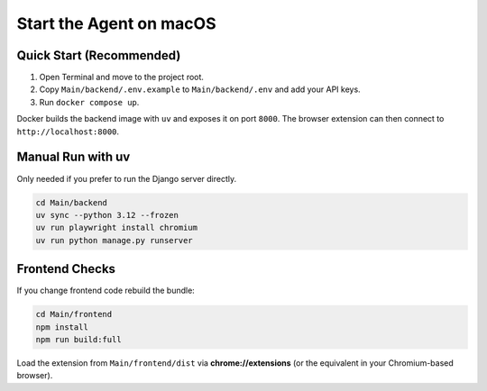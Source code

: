 Start the Agent on macOS
=========================

Quick Start (Recommended)
-------------------------

#. Open Terminal and move to the project root.
#. Copy ``Main/backend/.env.example`` to ``Main/backend/.env`` and add your API keys.
#. Run ``docker compose up``.

Docker builds the backend image with ``uv`` and exposes it on port ``8000``. The browser extension can then connect to ``http://localhost:8000``.

Manual Run with uv
------------------

Only needed if you prefer to run the Django server directly.

.. code-block:: bash

   cd Main/backend
   uv sync --python 3.12 --frozen
   uv run playwright install chromium
   uv run python manage.py runserver

Frontend Checks
---------------

If you change frontend code rebuild the bundle:

.. code-block:: bash

   cd Main/frontend
   npm install
   npm run build:full

Load the extension from ``Main/frontend/dist`` via **chrome://extensions** (or the equivalent in your Chromium-based browser).
